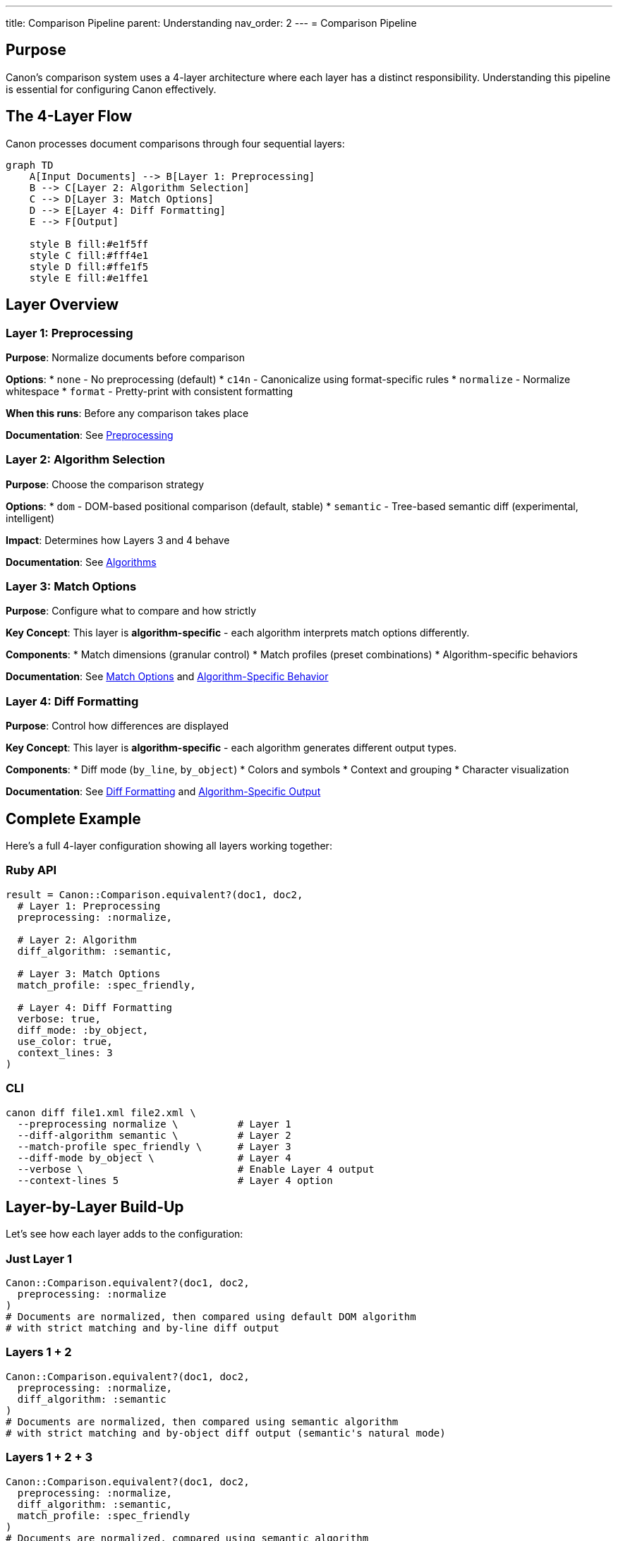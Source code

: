 ---
title: Comparison Pipeline
parent: Understanding
nav_order: 2
---
= Comparison Pipeline

== Purpose

Canon's comparison system uses a 4-layer architecture where each layer has a distinct responsibility. Understanding this pipeline is essential for configuring Canon effectively.

== The 4-Layer Flow

Canon processes document comparisons through four sequential layers:

[mermaid]
----
graph TD
    A[Input Documents] --> B[Layer 1: Preprocessing]
    B --> C[Layer 2: Algorithm Selection]
    C --> D[Layer 3: Match Options]
    D --> E[Layer 4: Diff Formatting]
    E --> F[Output]

    style B fill:#e1f5ff
    style C fill:#fff4e1
    style D fill:#ffe1f5
    style E fill:#e1ffe1
----

== Layer Overview

=== Layer 1: Preprocessing

**Purpose**: Normalize documents before comparison

**Options**:
* `none` - No preprocessing (default)
* `c14n` - Canonicalize using format-specific rules
* `normalize` - Normalize whitespace
* `format` - Pretty-print with consistent formatting

**When this runs**: Before any comparison takes place

**Documentation**: See link:../features/preprocessing/[Preprocessing]

=== Layer 2: Algorithm Selection

**Purpose**: Choose the comparison strategy

**Options**:
* `dom` - DOM-based positional comparison (default, stable)
* `semantic` - Tree-based semantic diff (experimental, intelligent)

**Impact**: Determines how Layers 3 and 4 behave

**Documentation**: See link:algorithms/[Algorithms]

=== Layer 3: Match Options

**Purpose**: Configure what to compare and how strictly

**Key Concept**: This layer is **algorithm-specific** - each algorithm interprets match options differently.

**Components**:
* Match dimensions (granular control)
* Match profiles (preset combinations)
* Algorithm-specific behaviors

**Documentation**: See link:../features/match-options/[Match Options] and link:../features/match-options/algorithm-specific-behavior.adoc[Algorithm-Specific Behavior]

=== Layer 4: Diff Formatting

**Purpose**: Control how differences are displayed

**Key Concept**: This layer is **algorithm-specific** - each algorithm generates different output types.

**Components**:
* Diff mode (`by_line`, `by_object`)
* Colors and symbols
* Context and grouping
* Character visualization

**Documentation**: See link:../features/diff-formatting/[Diff Formatting] and link:../features/diff-formatting/algorithm-specific-output.adoc[Algorithm-Specific Output]

== Complete Example

Here's a full 4-layer configuration showing all layers working together:

=== Ruby API

[source,ruby]
----
result = Canon::Comparison.equivalent?(doc1, doc2,
  # Layer 1: Preprocessing
  preprocessing: :normalize,

  # Layer 2: Algorithm
  diff_algorithm: :semantic,

  # Layer 3: Match Options
  match_profile: :spec_friendly,

  # Layer 4: Diff Formatting
  verbose: true,
  diff_mode: :by_object,
  use_color: true,
  context_lines: 3
)
----

=== CLI

[source,bash]
----
canon diff file1.xml file2.xml \
  --preprocessing normalize \          # Layer 1
  --diff-algorithm semantic \          # Layer 2
  --match-profile spec_friendly \      # Layer 3
  --diff-mode by_object \              # Layer 4
  --verbose \                          # Enable Layer 4 output
  --context-lines 5                    # Layer 4 option
----

== Layer-by-Layer Build-Up

Let's see how each layer adds to the configuration:

=== Just Layer 1

[source,ruby]
----
Canon::Comparison.equivalent?(doc1, doc2,
  preprocessing: :normalize
)
# Documents are normalized, then compared using default DOM algorithm
# with strict matching and by-line diff output
----

=== Layers 1 + 2

[source,ruby]
----
Canon::Comparison.equivalent?(doc1, doc2,
  preprocessing: :normalize,
  diff_algorithm: :semantic
)
# Documents are normalized, then compared using semantic algorithm
# with strict matching and by-object diff output (semantic's natural mode)
----

=== Layers 1 + 2 + 3

[source,ruby]
----
Canon::Comparison.equivalent?(doc1, doc2,
  preprocessing: :normalize,
  diff_algorithm: :semantic,
  match_profile: :spec_friendly
)
# Documents are normalized, compared using semantic algorithm
# with spec_friendly matching (ignores formatting differences)
# Default diff output is by-object
----

=== All 4 Layers

[source,ruby]
----
Canon::Comparison.equivalent?(doc1, doc2,
  preprocessing: :normalize,
  diff_algorithm: :semantic,
  match_profile: :spec_friendly,
  verbose: true,
  diff_mode: :by_line,
  use_color: true
)
# Complete configuration with all layers specified
# Documents normalized, semantic comparison, spec-friendly matching,
# traditional line-based diff output with colors
----

== Layer Interaction Matrix

This table shows common configuration patterns:

[cols="1,1,1,1,2"]
|===
|Layer 1 |Layer 2 |Layer 3 |Layer 4 |Result

|none
|dom
|strict
|by_line
|Traditional exact comparison

|normalize
|dom
|spec_friendly
|by_line
|Test-friendly comparison

|c14n
|dom
|content_only
|by_object
|Canonical structure view

|none
|semantic
|strict
|by_object
|Semantic operations view

|normalize
|semantic
|rendered
|by_line
|Rendered diff with operations
|===

== Key Principles

=== Layer Independence

Each layer has a distinct purpose:
* **Layer 1**: Document transformation
* **Layer 2**: Comparison strategy
* **Layer 3**: Match criteria
* **Layer 4**: Output presentation

=== Algorithm Specificity

Layers 3 and 4 are interpreted differently by each algorithm:
* The same match options may behave differently with DOM vs Semantic
* Diff modes have different natural fits for each algorithm
* Understanding this is crucial for effective configuration

=== Default Behavior

If you don't specify a layer:
* **Layer 1**: `none` (no preprocessing)
* **Layer 2**: `dom` (stable algorithm)
* **Layer 3**: `strict` (exact matching)
* **Layer 4**: `by_line` for DOM, `by_object` for Semantic

== Common Patterns

=== Testing XML Generation

[source,ruby]
----
Canon::Comparison.equivalent?(expected, actual,
  preprocessing: :normalize,       # Ignore formatting
  match_profile: :spec_friendly,   # Focus on content
  verbose: true                    # Show differences
)
----

=== Debugging Test Failures

[source,ruby]
----
Canon::Comparison.equivalent?(expected, actual,
  diff_algorithm: :semantic,       # Detect moves/changes
  verbose: true,
  diff_mode: :by_object,           # See operations
  use_color: true                  # Easier to read
)
----

=== Content-Only Comparison

[source,ruby]
----
Canon::Comparison.equivalent?(doc1, doc2,
  preprocessing: :format,          # Normalize structure
  match_profile: :content_only,    # Ignore all formatting
  verbose: true
)
----

== Anti-Patterns to Avoid

=== Over-Configuration

[source,ruby]
----
# DON'T: Too many conflicting options
Canon::Comparison.equivalent?(doc1, doc2,
  preprocessing: :c14n,
  diff_algorithm: :dom,
  match: {
    text_content: :ignore,         # Conflicts with preprocessing
    structural_whitespace: :strict  # Conflicts with preprocessing
  }
)
----

=== Wrong Algorithm/Mode Combination

[source,ruby]
----
# SUBOPTIMAL: Semantic algorithm with by-line mode loses operation info
Canon::Comparison.equivalent?(doc1, doc2,
  diff_algorithm: :semantic,
  diff_mode: :by_line  # Better to use by_object with semantic
)
----

== See Also

* link:architecture.adoc[Architecture] - Overall system design
* link:algorithms/[Algorithms] - Detailed algorithm documentation
* link:../features/match-options/algorithm-specific-behavior.adoc[Algorithm-Specific Behavior] - How algorithms interpret match options
* link:../features/diff-formatting/algorithm-specific-output.adoc[Algorithm-Specific Output] - Different output formats
* link:../guides/choosing-configuration.adoc[Choosing Configuration] - Decision guide for all layers